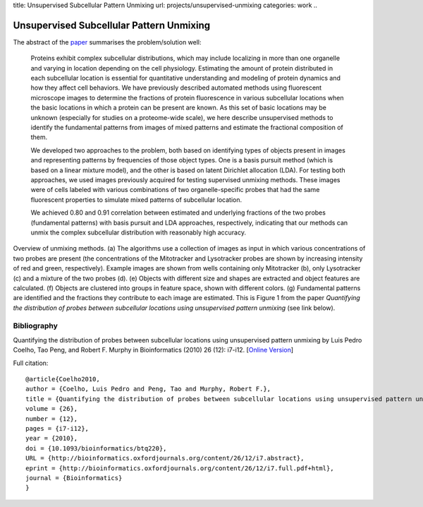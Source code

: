 title: Unsupervised Subcellular Pattern Unmixing
url: projects/unsupervised-unmixing
categories: work
..

=========================================
Unsupervised Subcellular Pattern Unmixing
=========================================

The abstract of the `paper <http://bioinformatics.oxfordjournals.org/content/26/12/i7.full>`__ summarises the problem/solution well:

    Proteins exhibit complex subcellular distributions, which may include
    localizing in more than one organelle and varying in location depending on the
    cell physiology. Estimating the amount of protein distributed in each
    subcellular location is essential for quantitative understanding and modeling
    of protein dynamics and how they affect cell behaviors. We have previously
    described automated methods using fluorescent microscope images to determine
    the fractions of protein fluorescence in various subcellular locations when the
    basic locations in which a protein can be present are known. As this set of
    basic locations may be unknown (especially for studies on a proteome-wide
    scale), we here describe unsupervised methods to identify the fundamental
    patterns from images of mixed patterns and estimate the fractional composition
    of them.

    We developed two approaches to the problem, both based on identifying types
    of objects present in images and representing patterns by frequencies of
    those object types. One is a basis pursuit method (which is based on a
    linear mixture model), and the other is based on latent Dirichlet
    allocation (LDA). For testing both approaches, we used images previously
    acquired for testing supervised unmixing methods. These images were of
    cells labeled with various combinations of two organelle-specific probes
    that had the same fluorescent properties to simulate mixed patterns of
    subcellular location.

    We achieved 0.80 and 0.91 correlation between estimated and underlying
    fractions of the two probes (fundamental patterns) with basis pursuit and
    LDA approaches, respectively, indicating that our methods can unmix the
    complex subcellular distribution with reasonably high accuracy.


.. image:: /files/images/Fig1-unsupervised.jpeg
   :alt: Pipeline figure


Overview of unmixing methods. (a) The algorithms use a collection of images as
input in which various concentrations of two probes are present (the
concentrations of the Mitotracker and Lysotracker probes are shown by
increasing intensity of red and green, respectively). Example images are shown
from wells containing only Mitotracker (b), only Lysotracker (c) and a mixture
of the two probes (d). (e) Objects with different size and shapes are extracted
and object features are calculated. (f) Objects are clustered into groups in
feature space, shown with different colors. (g) Fundamental patterns are
identified and the fractions they contribute to each image are estimated.
This is Figure 1 from the paper *Quantifying the distribution of probes between
subcellular locations using unsupervised pattern unmixing* (see link below).


Bibliography
------------

Quantifying the distribution of probes between subcellular locations using
unsupervised pattern unmixing by Luis Pedro Coelho, Tao Peng, and Robert F.
Murphy in Bioinformatics (2010) 26 (12): i7-i12.
[`Online Version <http://bioinformatics.oxfordjournals.org/content/26/12/i7.full>`__]

Full citation::

    @article{Coelho2010,
    author = {Coelho, Luis Pedro and Peng, Tao and Murphy, Robert F.}, 
    title = {Quantifying the distribution of probes between subcellular locations using unsupervised pattern unmixing}, 
    volume = {26}, 
    number = {12}, 
    pages = {i7-i12}, 
    year = {2010}, 
    doi = {10.1093/bioinformatics/btq220}, 
    URL = {http://bioinformatics.oxfordjournals.org/content/26/12/i7.abstract}, 
    eprint = {http://bioinformatics.oxfordjournals.org/content/26/12/i7.full.pdf+html}, 
    journal = {Bioinformatics} 
    }
        
